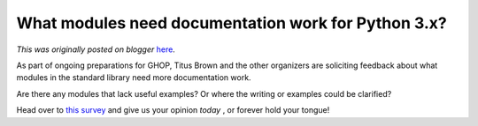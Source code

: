 .. post:: 2009-09-21
   :tags: GHOP, post, python 3.0, legacy-blogger
   :author: Python Software Foundation
   :category: Legacy
   :location: World
   :language: en

What modules need documentation work for Python 3.x?
====================================================

*This was originally posted on blogger* `here <https://pyfound.blogspot.com/2009/09/what-modules-need-documentation-work.html>`_.

As part of ongoing preparations for GHOP, Titus Brown and the other organizers
are soliciting feedback about what modules in the standard library need more
documentation work.

Are there any modules that lack useful examples? Or where the writing or
examples could be clarified?

Head over to `this survey <http://moderator.appspot.com/#e=c8727>`_ and give us
your opinion *today* , or forever hold your tongue!

